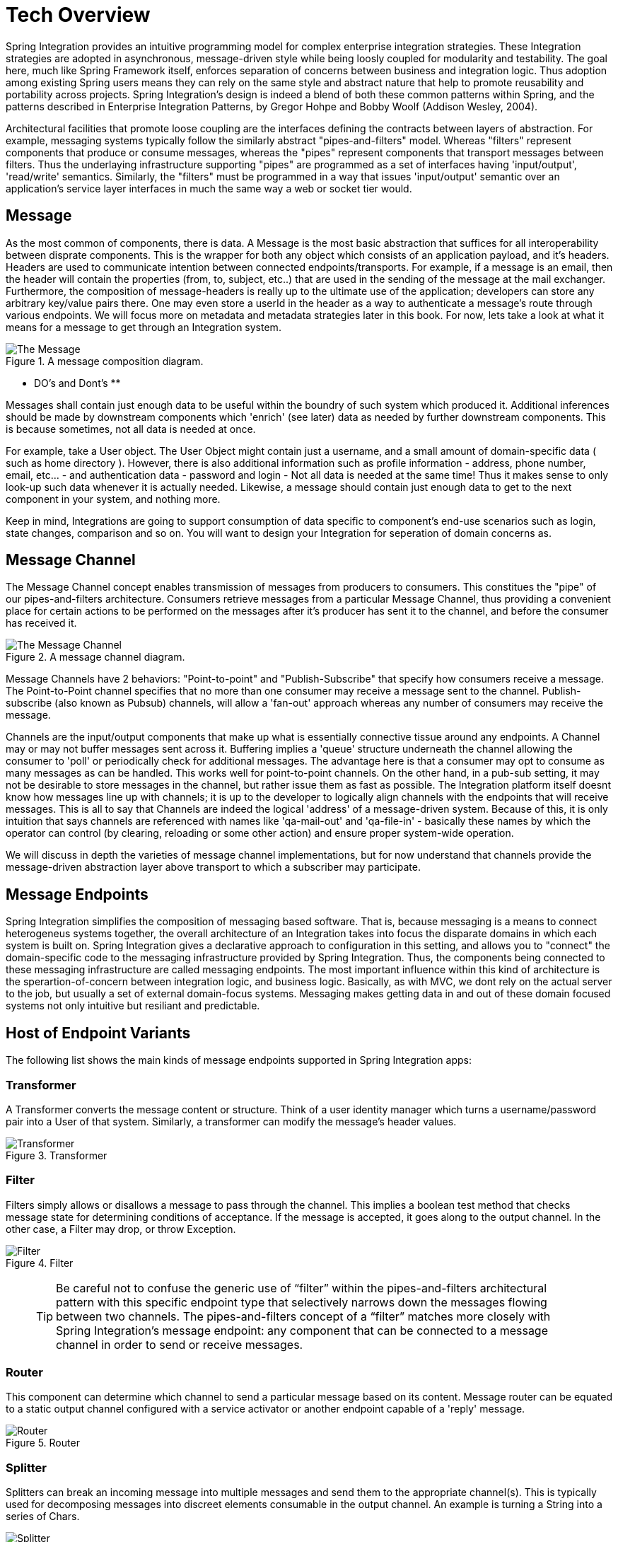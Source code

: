 [[techover]]
= Tech Overview

Spring Integration provides an intuitive programming model for complex enterprise integration strategies. These Integration strategies are adopted in asynchronous, message-driven style while being loosly coupled for modularity and testability. The goal here, much like Spring Framework itself, enforces separation of concerns between business and integration logic. Thus adoption among existing Spring users means they can rely on the same style and abstract nature that help to promote reusability and portability across projects. Spring Integration's design is indeed a blend of both these common patterns within Spring, and the patterns described in Enterprise Integration Patterns, by Gregor Hohpe and Bobby Woolf (Addison Wesley, 2004).

Architectural facilities that promote loose coupling are the interfaces defining the contracts between layers of abstraction. For example, messaging systems typically follow the similarly abstract "pipes-and-filters" model.  Whereas "filters" represent components that produce or consume messages, whereas the "pipes" represent components that transport messages between filters.  Thus the underlaying infrastructure supporting "pipes" are programmed as a set of interfaces having 'input/output', 'read/write' semantics. Similarly, the "filters" must be programmed in a way that issues 'input/output' semantic over an application's service layer interfaces in much the same way a web or socket tier would.

== Message

As the most common of components, there is data. A Message is the most basic abstraction that suffices for all interoperability between disprate components. This is the wrapper for both any object which consists of an application payload, and it's headers. Headers are used to communicate intention between connected endpoints/transports. For example, if a message is an email, then the header will contain the properties (from, to, subject, etc..) that are used in the sending of the message at the mail exchanger. Furthermore, the composition of message-headers is really up to the ultimate use of the application; developers can store any arbitrary key/value pairs there. One may even store a userId in the header as a way to authenticate a message's route through various endpoints. We will focus more on metadata and metadata strategies later in this book. For now, lets take a look at what it means for a message to get through an Integration system.

.A message composition diagram.
image::{code}/techover/the-message.png[alt=The Message]

** DO's and Dont's **

Messages shall contain just enough data to be useful within the boundry of such system which produced it. Additional inferences should be made 
by downstream components which 'enrich' (see later) data as needed by further downstream components. This is because sometimes, not all data is needed at once. 

For example, take a User object. The User Object might contain just a username, and a small amount of domain-specific data ( such as home directory ).
However, there is also additional information such as profile information - address, phone number, email, etc... - and authentication data - password and login - Not all data is needed at the same time! Thus it makes sense to only look-up such data whenever it is actually needed. Likewise, a message should contain just enough data to get to the next component in your system, and nothing more.

Keep in mind, Integrations are going to support consumption of data specific to component's end-use scenarios such as login, state changes, comparison and so on. You will want to design your Integration for seperation of domain concerns as.

== Message Channel

The Message Channel concept enables transmission of messages from producers to consumers. This constitues the "pipe" of our pipes-and-filters architecture. Consumers retrieve messages from a particular Message Channel, thus providing a convenient place for certain actions to be performed on the messages after it's producer has sent it to the channel, and before the consumer has received it.

.A message channel diagram.
image::{code}/techover/the-message-channel.png[alt=The Message Channel]

Message Channels have 2 behaviors: "Point-to-point" and "Publish-Subscribe" that specify how consumers receive a message. The Point-to-Point channel specifies that no more than one consumer may receive a message sent to the channel. Publish-subscribe (also known as Pubsub) channels, will allow a 'fan-out' approach whereas any number of consumers may receive the message.

Channels are the input/output components that make up what is essentially connective tissue around any endpoints. A Channel may or may not buffer messages sent across it. Buffering implies a 'queue' structure underneath the channel allowing the consumer to 'poll' or periodically check for additional messages. The advantage here is that a consumer may opt to consume as many messages as can be handled. This works well for point-to-point channels. On the other hand, in a pub-sub setting, it may not be desirable to store messages in the channel, but rather issue them as fast as possible. The Integration platform itself doesnt know how messages line up with channels; it is up to the developer to logically align channels with the endpoints that will receive messages. This is all to say that Channels are indeed the logical 'address' of a message-driven system. Because of this, it is only intuition that says channels are referenced with names like 'qa-mail-out' and 'qa-file-in' - basically these names by which the operator can control (by clearing, reloading or some other action) and ensure proper system-wide operation.

We will discuss in depth the varieties of message channel implementations, but for now understand that channels provide the message-driven abstraction layer above transport to which a subscriber may participate.

== Message Endpoints

Spring Integration simplifies the composition of messaging based software. That is, because messaging is a means to connect heterogeneus systems together, the overall architecture of an Integration takes into focus the disparate domains in which each system is built on. Spring Integration gives a declarative approach to configuration in this setting, and allows you to "connect" the domain-specific code to the messaging infrastructure provided by Spring Integration. Thus, the components being connected to these messaging infrastructure are called messaging endpoints. The most important influence within this kind of architecture is the sperartion-of-concern between integration logic, and business logic. Basically, as with MVC, we dont rely on the actual server to the job, but usually a set of external domain-focus systems. Messaging makes getting data in and out of these domain focused systems not only intuitive but resiliant and predictable.

== Host of Endpoint Variants

The following list shows the main kinds of message endpoints supported in Spring Integration apps:

=== Transformer

A Transformer converts the message content or structure. Think of a user identity manager which turns a username/password pair into a User of that system. Similarly, a transformer can modify the message's header values.

.Transformer
image::{code}/techover/transformer.png[alt=Transformer]

=== Filter

Filters simply allows or disallows a message to pass through the channel. This implies a boolean test method that checks message state for determining conditions of acceptance. If the message is accepted, it goes along to the output channel. In the other case, a Filter may drop, or throw Exception.

.Filter
image::{code}/techover/filter.png[alt=Filter]

> TIP: Be careful not to confuse the generic use of “filter” within the pipes-and-filters architectural pattern with this specific endpoint type that selectively narrows down the messages flowing between two channels. The pipes-and-filters concept of a “filter” matches more closely with Spring Integration’s message endpoint: any component that can be connected to a message channel in order to send or receive messages.

=== Router 

This component can determine which channel to send a particular message based on its content. Message router can be equated to a static output channel configured with a service activator or another endpoint capable of a 'reply' message.

.Router
image::{code}/techover/router.png[alt=Router]

=== Splitter

Splitters can break an incoming message into multiple messages and send them to the appropriate channel(s). This is typically used for decomposing messages into discreet elements consumable in the output channel. An example is turning a String into a series of Chars.

.Splitter
image::{code}/techover/splitter.png[alt=Splitter]

=== Aggregator

Like Splitter in reverse, this component combines multiple messages into one. An aggregator is more complex than a splitter and is often required to maintain state. In case aggregation reaches time limits - timeout - a strategy can be employed that determines how partial aggregates are handled.

.Aggregator
image::{code}/techover/aggregator.png[alt=Aggregator]

=== Service activator

The Service Activator is the interface between the message channel and a service instance, many times containing the application code for business logic. Service activators make 'reply' an option since each message can provide a 'Return Address' header in the absense of output channel. 

.Service Activator
image::{code}/techover/the-service-activator.png[alt=The Service Activator]

=== Channel adapter

Is used to connect the message channel to another system or transport. Usually a Channel Adapter makes the leap between protocol boundaries and does mapping to bind the two sides. This for example can be something like converting an HTTP request to SMTP, or maybe Files to JMS message. Spring Integration provides a host of Channel Adapter implementations for popular technologies. This endpoint also comes in 2 flavours - Inbound and Outbound.

.Inbound Adapter
image::{code}/techover/inbound-channel-adapter.png[alt=Inbound Channel Adapter]

The Inbound adapter may be a static resource such as file system. In this case, new file arrivals can trigger the adapter to Stringify and send file contents as a Message on the programmed output channels.

.Outbound Adapter
image::{code}/techover/outbound-channel-adapter.png[alt=Outbound Channel Adapter]

The direction of an outbound message flow is opposite of Inbound. Outbound adapters will typically consume a message, then transform it into a protocol the adapter is binding to. For example a message may arrive with filename as a header property, so that the adapter writes the message payload as a file to the filesystem.

== Putting them together

So, what exactly does it mean to compose and utilize Spring Integration's components in practice? How does the Spring Framework wire these dependencies together to create a cohesive Integration. In the next few chapters, we are going to take a look at what this means. We'll see how Spring aggregates configuration metadata from annotations and beans exposed to the ApplicationContext. Then we will make the leap to Framework DSL's that will simplify inplementation the necessary pieces.

== Summary

Each of these message endpoints encapsulate the semantics of the Integration pattern it is named after, and will be reviewed in greater detail LATER IN THIS BOOK.

In the next chapter, we will tackle the vital configuration aspects  that help us assemble a functional Integration-style application. Later in the book, we will dive into the concrete implementation details for each of the listed components. Using Spring Boot and Spring Integration together has never been easy.